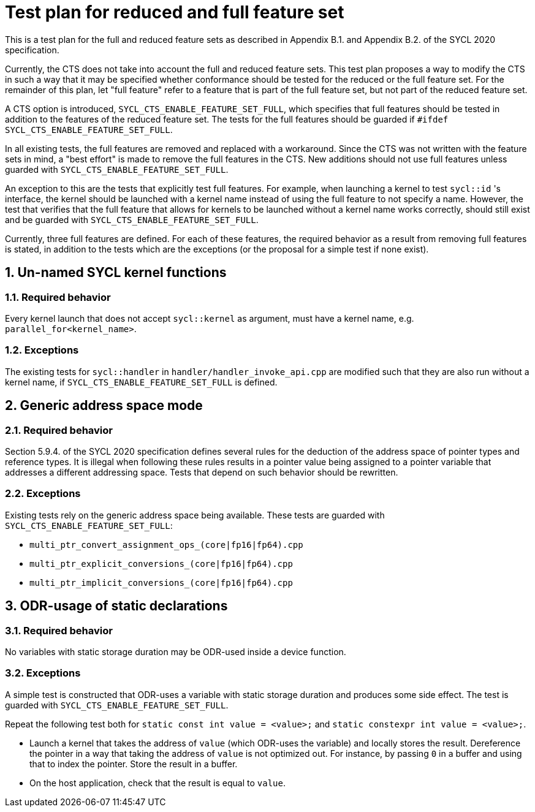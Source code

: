 :sectnums:
:xrefstyle: short

= Test plan for reduced and full feature set

This is a test plan for the full and reduced feature sets as described in Appendix B.1. and Appendix B.2. of the SYCL 2020 specification.

Currently, the CTS does not take into account the full and reduced feature sets. This test plan proposes a way to modify the CTS in such a way that it may be specified whether conformance should be tested for the reduced or the full feature set. For the remainder of this plan, let "full feature" refer to a feature that is part of the full feature set, but not part of the reduced feature set.

A CTS option is introduced, `SYCL_CTS_ENABLE_FEATURE_SET_FULL`, which specifies that full features should be tested in addition to the features of the reduced feature set. The tests for the full features should be guarded if `#ifdef SYCL_CTS_ENABLE_FEATURE_SET_FULL`.

In all existing tests, the full features are removed and replaced with a workaround. Since the CTS was not written with the feature sets in mind, a "best effort" is made to remove the full features in the CTS. New additions should not use full features unless guarded with `SYCL_CTS_ENABLE_FEATURE_SET_FULL`.

An exception to this are the tests that explicitly test full features. For example, when launching a kernel to test `sycl::id` 's interface, the kernel should be launched with a kernel name instead of using the full feature to not specify a name. However, the test that verifies that the full feature that allows for kernels to be launched without a kernel name works correctly, should still exist and be guarded with `SYCL_CTS_ENABLE_FEATURE_SET_FULL`.

Currently, three full features are defined. For each of these features, the required behavior as a result from removing full features is stated, in addition to the tests which are the exceptions (or the proposal for a simple test if none exist).

== Un-named SYCL kernel functions
=== Required behavior
Every kernel launch that does not accept `sycl::kernel` as argument, must have a kernel name, e.g. `parallel_for<kernel_name>`.

=== Exceptions
The existing tests for `sycl::handler` in `handler/handler_invoke_api.cpp` are modified such that they are also run without a kernel name, if `SYCL_CTS_ENABLE_FEATURE_SET_FULL` is defined.

== Generic address space mode
=== Required behavior
Section 5.9.4. of the SYCL 2020 specification defines several rules for the deduction of the address space of pointer types and reference types. It is illegal when following these rules results in a pointer value being assigned to a pointer variable that addresses a different addressing space. Tests that depend on such behavior should be rewritten.

=== Exceptions
Existing tests rely on the generic address space being available. These tests are guarded with `SYCL_CTS_ENABLE_FEATURE_SET_FULL`:

- `multi_ptr_convert_assignment_ops_(core|fp16|fp64).cpp`
- `multi_ptr_explicit_conversions_(core|fp16|fp64).cpp`
- `multi_ptr_implicit_conversions_(core|fp16|fp64).cpp`

== ODR-usage of static declarations
=== Required behavior
No variables with static storage duration may be ODR-used inside a device function.

=== Exceptions
A simple test is constructed that ODR-uses a variable with static storage duration and produces some side effect. The test is guarded with `SYCL_CTS_ENABLE_FEATURE_SET_FULL`.

Repeat the following test both for `static const int value = <value>;` and `static constexpr int value = <value>;`.

- Launch a kernel that takes the address of `value` (which ODR-uses the variable) and locally stores the result. Dereference the pointer in a way that taking the address of `value` is not optimized out. For instance, by passing `0` in a buffer and using that to index the pointer. Store the result in a buffer.
- On the host application, check that the result is equal to `value`.
